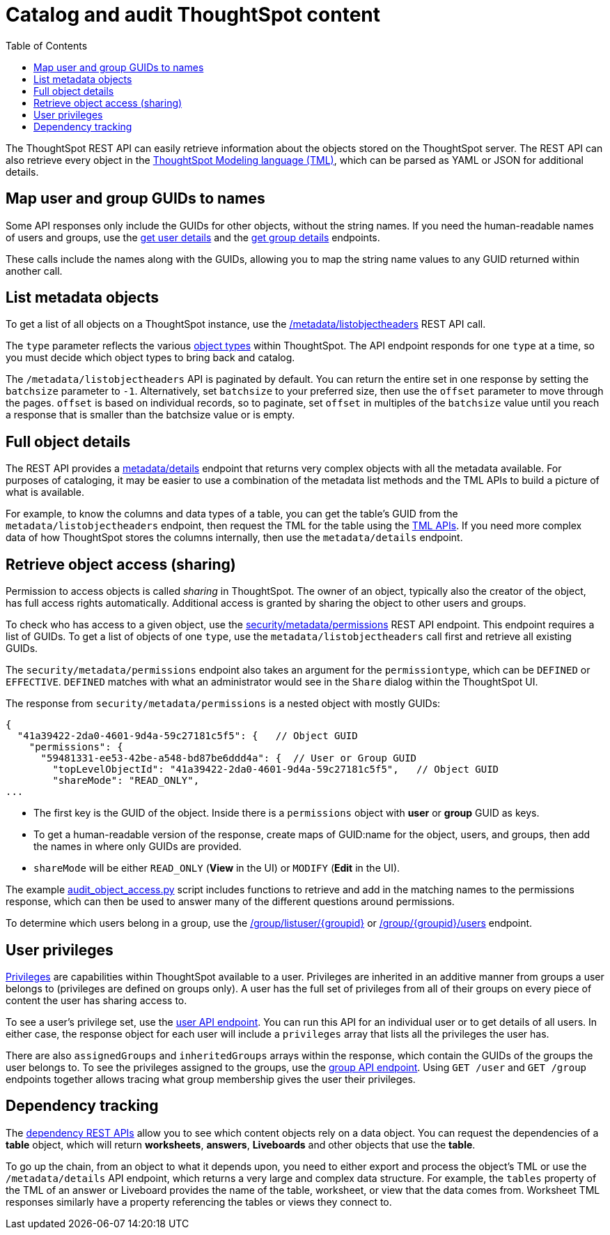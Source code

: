 = Catalog and audit ThoughtSpot content
:toc: true

:page-title: Catalog and audit ThoughtSpot content
:page-pageid: catalog-and-audit
:page-description: ThoughtSpot REST APIs can be used to audit system configurations and bring metadata into data catalogs

The ThoughtSpot REST API can easily retrieve information about the objects stored on the ThoughtSpot server. The REST API can also retrieve every object in the link:https://cloud-docs.thoughtspot.com/admin/ts-cloud/tml.html[ThoughtSpot Modeling language (TML), window=_blank], which can be parsed as YAML or JSON for additional details.

== Map user and group GUIDs to names
Some API responses only include the GUIDs for other objects, without the string names. If you need the human-readable names of users and groups, use the xref:user-api.adoc#get-user-details[get user details] and the xref:group-api.adoc#get-ug-details [get group details] endpoints. 

These calls include the names along with the GUIDs, allowing you to map the string name values to any GUID returned within another call.


== List metadata objects
To get a list of all objects on a ThoughtSpot instance, use the xref:metadata-api.adoc#object-header[/metadata/listobjectheaders] REST API call. 

The `type` parameter reflects the various xref:development-and-deployment.adoc#_data_objects[object types] within ThoughtSpot. The API endpoint responds for one `type` at a time, so you must decide which object types to bring back and catalog. 

The `/metadata/listobjectheaders` API is paginated by default. You can return the entire set in one response by setting the `batchsize` parameter to `-1`. Alternatively, set `batchsize` to your preferred size, then use the `offset` parameter to move through the pages. `offset` is based on individual records, so to paginate, set `offset` in multiples of the `batchsize` value until you reach a response that is smaller than the batchsize value or is empty.

== Full object details

The REST API provides a xref:metadata-api.adoc#metadata-details[metadata/details] endpoint that returns very complex objects with all the metadata available. For purposes of cataloging, it may be easier to use a combination of the metadata list methods and the TML APIs to build a picture of what is available.

For example, to know the columns and data types of a table, you can get the table's GUID from the `metadata/listobjectheaders` endpoint, then request the TML for the table using the xref:tml-api.adoc[TML APIs]. If you need more complex data of how ThoughtSpot stores the columns internally, then use the `metadata/details` endpoint.

== Retrieve object access (sharing)

Permission to access objects is called __sharing__ in ThoughtSpot. The owner of an object, typically also the creator of the object, has full access rights automatically. Additional access is granted by sharing the object to other users and groups.

To check who has access to a given object, use the xref:security-api.adoc#obj-permission-all[security/metadata/permissions] REST API endpoint. This endpoint requires a list of GUIDs. To get a list of objects of one `type`, use the `metadata/listobjectheaders` call first and retrieve all existing GUIDs.

The `security/metadata/permissions` endpoint also takes an argument for the `permissiontype`, which can be `DEFINED` or `EFFECTIVE`. `DEFINED` matches with what an administrator would see in the `Share` dialog within the ThoughtSpot UI. 

The response from `security/metadata/permissions` is a nested object with mostly GUIDs: 

[source,javascript]
----
{
  "41a39422-2da0-4601-9d4a-59c27181c5f5": {   // Object GUID
    "permissions": {
      "59481331-ee53-42be-a548-bd87be6ddd4a": {  // User or Group GUID
        "topLevelObjectId": "41a39422-2da0-4601-9d4a-59c27181c5f5",   // Object GUID
        "shareMode": "READ_ONLY",
...
----

* The first key is the GUID of the object. Inside there is a `permissions` object with *user* or *group* GUID as keys. 

* To get a human-readable version of the response, create maps of GUID:name for the object, users, and groups, then add the names in where only GUIDs are provided.

* `shareMode` will be either `READ_ONLY` (*View* in the UI) or `MODIFY` (*Edit* in the UI).

The example link:https://github.com/thoughtspot/ts_rest_api_and_tml_tools/blob/main/examples/audit_object_access.py[audit_object_access.py, window=_blank] script includes functions to retrieve and add in the matching names to the permissions response, which can then be used to answer many of the different questions around permissions. 

To determine which users belong in a group, use the xref:group-api.adoc#get-users-group[/group/listuser/{groupid}] or xref:group-api.adoc#get-usersInGroup[/group/{groupid}/users] endpoint.

== User privileges
link:https://cloud-docs.thoughtspot.com/end-user/introduction/about-privileges-end-user.html[Privileges, window=_blank] are capabilities within ThoughtSpot available to a user. Privileges are inherited in an additive manner from groups a user belongs to (privileges are defined on groups only). A user has the full set of privileges from all of their groups on every piece of content the user has sharing access to. 

To see a user's privilege set, use the xref:user-api.adoc#get-user-details[user API endpoint]. You can run this API for an  individual user or to get details of all users. In either case, the response object for each user will include a `privileges` array that lists all the privileges the user has.

There are also `assignedGroups` and `inheritedGroups` arrays within the response, which contain the GUIDs of the groups the user belongs to. To see the privileges assigned to the groups, use the xref:group-api.adoc#get-ug-details[group API endpoint]. Using `GET /user` and `GET /group` endpoints together allows tracing what group membership gives the user their privileges. 

== Dependency tracking
The xref:dependency-apis.adoc[dependency REST APIs] allow you to see which content objects rely on a data object. You can request the dependencies of a *table* object, which will return *worksheets*, *answers*, *Liveboards* and other objects that use the *table*. 

To go up the chain, from an object to what it depends upon, you need to either export and process the object's TML or use the `/metadata/details` API endpoint, which returns a very large and complex data structure. For example, the `tables` property of the TML of an answer or Liveboard provides the name of the table, worksheet, or view that the data comes from. Worksheet TML responses similarly have a property referencing the tables or views they connect to.
